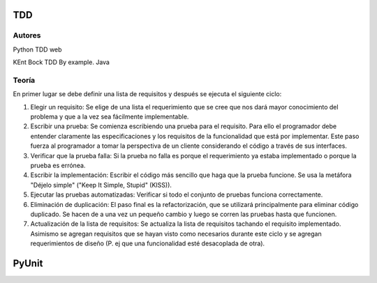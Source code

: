 TDD
===

Autores
-------

Python TDD web

KEnt Bock TDD By example. Java

Teoría
------

En primer lugar se debe definir una lista de requisitos y después se ejecuta el siguiente ciclo:

#. Elegir un requisito: Se elige de una lista el requerimiento que se cree que nos dará mayor conocimiento del problema y que a la vez sea fácilmente implementable.

#. Escribir una prueba: Se comienza escribiendo una prueba para el requisito. Para ello el programador debe entender claramente las especificaciones y los requisitos de la funcionalidad que está por implementar. Este paso fuerza al programador a tomar la perspectiva de un cliente considerando el código a través de sus interfaces.

#. Verificar que la prueba falla: Si la prueba no falla es porque el requerimiento ya estaba implementado o porque la prueba es errónea.

#. Escribir la implementación: Escribir el código más sencillo que haga que la prueba funcione. Se usa la metáfora "Déjelo simple" ("Keep It Simple, Stupid" (KISS)).

#. Ejecutar las pruebas automatizadas: Verificar si todo el conjunto de pruebas funciona correctamente.

#. Eliminación de duplicación: El paso final es la refactorización, que se utilizará principalmente para eliminar código duplicado. Se hacen de a una vez un pequeño cambio y luego se corren las pruebas hasta que funcionen.

#. Actualización de la lista de requisitos: Se actualiza la lista de requisitos tachando el requisito implementado. Asimismo se agregan requisitos que se hayan visto como necesarios durante este ciclo y se agregan requerimientos de diseño (P. ej que una funcionalidad esté desacoplada de otra).

PyUnit
======



